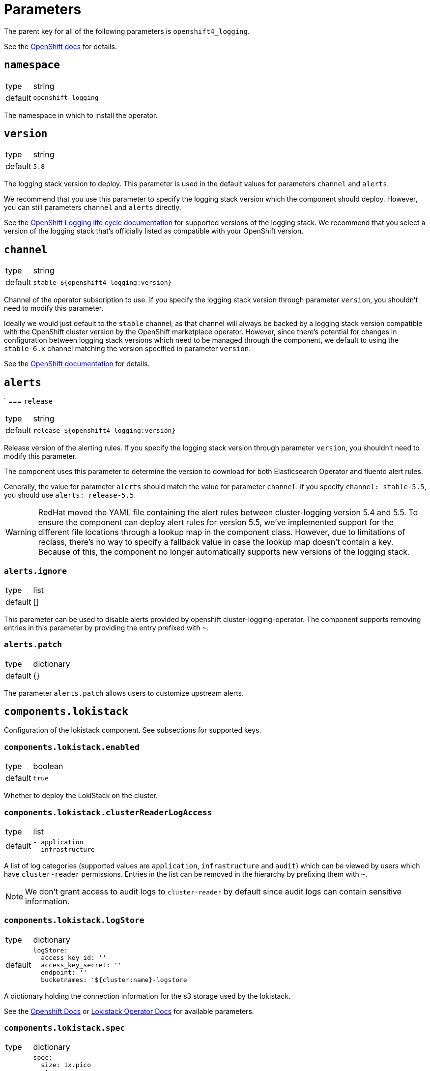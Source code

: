 = Parameters

The parent key for all of the following parameters is `openshift4_logging`.

See the https://docs.openshift.com/container-platform/latest/logging/cluster-logging-deploying.html#cluster-logging-deploy-cli_cluster-logging-deploying[OpenShift docs] for details.


== `namespace`

[horizontal]
type:: string
default:: `openshift-logging`

The namespace in which to install the operator.


== `version`

[horizontal]
type:: string
default:: `5.8`

The logging stack version to deploy.
This parameter is used in the default values for parameters `channel` and `alerts`.

We recommend that you use this parameter to specify the logging stack version which the component should deploy.
However, you can still parameters `channel` and `alerts` directly.

See the https://access.redhat.com/support/policy/updates/openshift#logging[OpenShift Logging life cycle documentation] for supported versions of the logging stack.
We recommend that you select a version of the logging stack that's officially listed as compatible with your OpenShift version.

== `channel`

[horizontal]
type:: string
default:: `stable-${openshift4_logging:version}`

Channel of the operator subscription to use.
If you specify the logging stack version through parameter `version`, you shouldn't need to modify this parameter.

Ideally we would just default to the `stable` channel, as that channel will always be backed by a logging stack version compatible with the OpenShift cluster version by the OpenShift marketplace operator.
However, since there's potential for changes in configuration between logging stack versions which need to be managed through the component, we default to using the `stable-6.x` channel matching the version specified in parameter `version`.

See the https://docs.openshift.com/container-platform/latest/observability/logging/logging-6.0/log6x-upgrading-to-6.html[OpenShift documentation] for details.


== `alerts`
`
=== `release`

[horizontal]
type:: string
default:: `release-${openshift4_logging:version}`

Release version of the alerting rules.
If you specify the logging stack version through parameter `version`, you shouldn't need to modify this parameter.

The component uses this parameter to determine the version to download for both Elasticsearch Operator and fluentd alert rules.

Generally, the value for parameter `alerts` should match the value for parameter `channel`: if you specify `channel: stable-5.5`, you should use `alerts: release-5.5`.

[WARNING]
====
RedHat moved the YAML file containing the alert rules between cluster-logging version 5.4 and 5.5.
To ensure the component can deploy alert rules for version 5.5, we've implemented support for the different file locations through a lookup map in the component class.
However, due to limitations of reclass, there's no way to specify a fallback value in case the lookup map doesn't contain a key.
Because of this, the component no longer automatically supports new versions of the logging stack.
====


=== `alerts.ignore`

[horizontal]
type:: list
default:: []

This parameter can be used to disable alerts provided by openshift cluster-logging-operator.
The component supports removing entries in this parameter by providing the entry prefixed with `~`.


=== `alerts.patch`

[horizontal]
type:: dictionary
default:: {}

The parameter `alerts.patch` allows users to customize upstream alerts.


== `components.lokistack`

Configuration of the lokistack component.
See subsections for supported keys.

=== `components.lokistack.enabled`

[horizontal]
type:: boolean
default:: `true`

Whether to deploy the LokiStack on the cluster.


=== `components.lokistack.clusterReaderLogAccess`

[horizontal]
type:: list
default::
+
[source,yaml]
----
- application
- infrastructure
----

A list of log categories (supported values are `application`, `infrastructure` and `audit`) which can be viewed by users which have `cluster-reader` permissions.
Entries in the list can be removed in the hierarchy by prefixing them with `~`.

NOTE: We don't grant access to audit logs to `cluster-reader` by default since audit logs can contain sensitive information.

=== `components.lokistack.logStore`

[horizontal]
type:: dictionary
default::
+
[source,yaml]
----
logStore:
  access_key_id: ''
  access_key_secret: ''
  endpoint: ''
  bucketnames: '${cluster:name}-logstore'
----

A dictionary holding the connection information for the s3 storage used by the lokistack.

See the https://docs.openshift.com/container-platform/latest/logging/cluster-logging-loki.html#logging-loki-deploy_cluster-logging-loki[Openshift Docs] or
https://loki-operator.dev/docs/object_storage.md[Lokistack Operator Docs] for available parameters.


=== `components.lokistack.spec`

[horizontal]
type:: dictionary
default::
+
[source,yaml]
----
spec:
  size: 1x.pico
  storage:
    schemas:
      - version: v13
        effectiveDate: '2022-09-01'
    secret:
      type: s3
      name: loki-logstore
  storageClassName: ''
  tenants:
    mode: openshift-logging
----

A dictionary holding the `.spec` for the LokiStack resource.

The component configures fluentd as the default log forwarder.
The default chunk size limit in fluentd is 8 MiB which the burst size limit of 9 MiB accounts for.
The ingestion rate defines the MiB/s limit for a tenant.
OpenShift Logging uses the following three tenants:

* application
* audit
* infrastructure

The max allowed volume for a tenant per day can be calculated with the following formula:
[stem]
++++
"volumePerDay"_"tenant" ("in GiB/s") = ("ingestionRate"_"tenant" ("in MiB/s") * 60 * 60 * 24) / 1024
++++
The default of 5 MiB/s allows up to ~420 GiB of logs per day for a tenant.

See the https://docs.openshift.com/container-platform/latest/observability/logging/cluster-logging-deploying.html#configuring-log-storage-cr_cluster-logging-deploying[Openshift Docs] for available parameters.
See the https://loki-operator.dev/docs/api.md/[Loki Operator Docs] for available Lokistack specs.


== `components.logmetrics`

Configuration of the logfile metrics component.
See subsections for supported keys.

=== `components.logmetrics.enabled`

[horizontal]
type:: boolean
default:: `false`

Whether to deploy the LogFileMetricsExporter on the cluster.


=== `components.logmetrics.spec`

[horizontal]
type:: dictionary
default::
+
[source,yaml]
----
spec:
  nodeSelector: <1>
    node-role.kubernetes.io/infra: ''
  resources: <2>
    limits:
      cpu: 500m
      memory: 256Mi
    requests:
      cpu: 200m
      memory: 128Mi
----
<1> configure nodeSelector
<2> configure resources

Exporter to collect metrics about container logs being produced in a kubernetes environment It publishes `log_logged_bytes_total` metric in prometheus.


== `clusterLogForwarder`

[horizontal]
type:: dictionary
default:: {}

A dictionary holding the `.spec` for cluster log forwarding.

See the https://docs.openshift.com/container-platform/latest/observability/logging/logging-6.1/log6x-clf-6.1.html[OpenShift docs] for available parameters.


== `secrets`

[horizontal]
type:: dict
default:: `{}`

A dict of secrets to create in the namespace.
The key is the name of the secret, the value is the content of the secret.
The value must be a dict with a key `stringData` which is a dict of key/value pairs to add to the secret.


== `operatorResources`

[horizontal]
type:: dictionary
default:: see `defaults.yml`

A dictionary holding the `.spec.config.resources` for OLM subscriptions maintained by this component.


== Examples

=== Forward logs for all application logs to third-party

[source,yaml]
----
clusterLogForwarder:
  outputs:
    splunk-forwarder:
      type: splunk
      splunk:
        authentication:
          token:
            key: hecToken
            secretName: splunk-forwarder
        url: https://splunk-server:8088
  pipelines:
    application-logs:
      outputRefs:
        - splunk-forwarder

secrets:
  splunk-forwarder:
    type: Opaque
    stringData:
      hecToken: 'super-secret-token'
----

=== Forward logs for certain namespaces to third-party

[source,yaml]
----
clusterLogForwarder:
  inputs:
    my-apps:
      application:
        namespaces:
          - my-namespace
  outputs:
    splunk-forwarder:
      type: splunk
      splunk:
        authentication:
          token:
            key: hecToken
            secretName: splunk-forwarder
        url: https://splunk-server:8088
  pipelines:
    my-apps:
      inputRefs:
        - my-apps
      outputRefs:
        - splunk-forwarder

secrets:
  splunk-forwarder:
    type: Opaque
    stringData:
      hecToken: 'super-secret-token'
----
